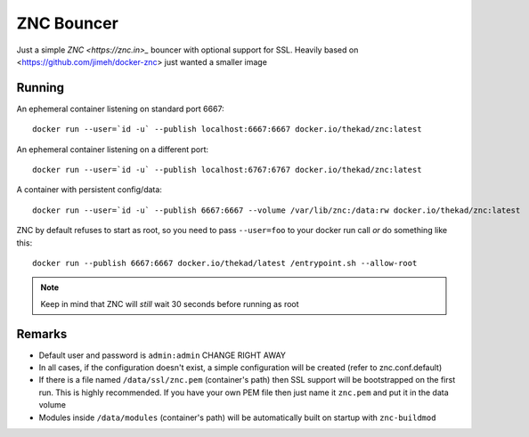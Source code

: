 ZNC Bouncer
-----------

Just a simple `ZNC <https://znc.in>_` bouncer with optional support for SSL.
Heavily based on <https://github.com/jimeh/docker-znc> just wanted a smaller
image


Running
=======

An ephemeral container listening on standard port 6667::

    docker run --user=`id -u` --publish localhost:6667:6667 docker.io/thekad/znc:latest

An ephemeral container listening on a different port::

    docker run --user=`id -u` --publish localhost:6767:6767 docker.io/thekad/znc:latest

A container with persistent config/data::

    docker run --user=`id -u` --publish 6667:6667 --volume /var/lib/znc:/data:rw docker.io/thekad/znc:latest

ZNC by default refuses to start as root, so you need to pass ``--user=foo`` to
your docker run call *or* do something like this::

    docker run --publish 6667:6667 docker.io/thekad/latest /entrypoint.sh --allow-root

.. NOTE:: Keep in mind that ZNC will *still* wait 30 seconds before running as root

Remarks
=======

* Default user and password is ``admin:admin`` CHANGE RIGHT AWAY
* In all cases, if the configuration doesn't exist, a simple configuration will
  be created (refer to znc.conf.default)
* If there is a file named ``/data/ssl/znc.pem`` (container's path) then SSL support
  will be bootstrapped on the first run. This is highly recommended. If you have
  your own PEM file then just name it ``znc.pem`` and put it in the data volume
* Modules inside ``/data/modules`` (container's path) will be automatically built
  on startup with ``znc-buildmod``

